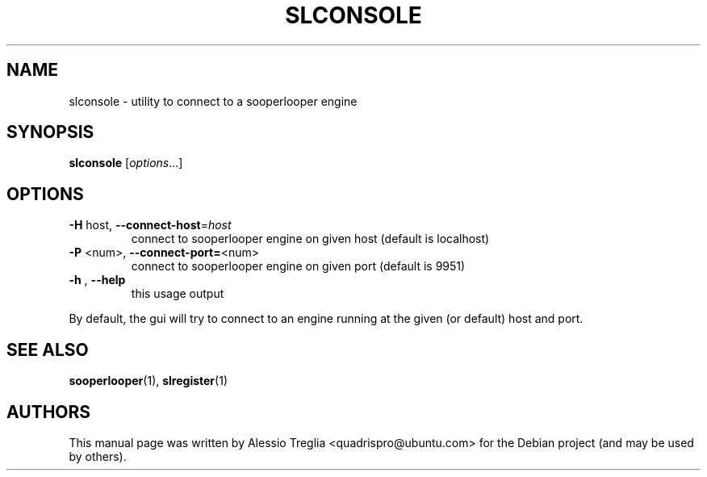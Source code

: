 .\" DO NOT MODIFY THIS FILE!  It was generated by help2man 1.37.1.
.TH SLCONSOLE "1" "February 2010" "SLCONSOLE" "User Commands"
.SH NAME
slconsole \- utility to connect to a sooperlooper engine
.SH SYNOPSIS
.B slconsole
[\fIoptions\fR...]
.SH OPTIONS
.TP
\fB\-H\fR host,  \fB\-\-connect\-host\fR=\fIhost\fR
connect to sooperlooper engine on given host (default is localhost)
.TP
\fB\-P\fR <num>, \fB\-\-connect\-port=\fR<num>
connect to sooperlooper engine on given port (default is 9951)
.TP
\fB\-h\fR , \fB\-\-help\fR
this usage output
.PP
By default, the gui will try to connect to an engine running
at the given (or default) host and port.
.PP
.SH "SEE ALSO"
.PP
\fBsooperlooper\fR(1), \fBslregister\fR(1)
.SH "AUTHORS"
This manual page was written by Alessio Treglia <quadrispro@ubuntu.com>
for the Debian project (and may be used by others).
